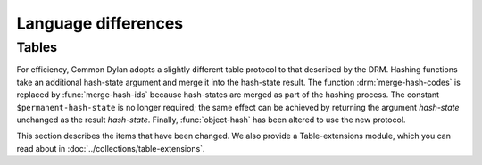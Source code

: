 Language differences
====================

.. current-library:: dylan
.. current-module:: dylan

Tables
------

For efficiency, Common Dylan adopts a slightly different table protocol
to that described by the DRM. Hashing functions take an additional
hash-state argument and merge it into the hash-state result. The
function :drm:`merge-hash-codes` is replaced by :func:`merge-hash-ids` because
hash-states are merged as part of the hashing process. The constant
``$permanent-hash-state`` is no longer required; the same effect can be
achieved by returning the argument *hash-state* unchanged as the result
*hash-state*. Finally, :func:`object-hash` has been altered to use the new
protocol.

This section describes the items that have been changed. We also provide
a Table-extensions module, which you can read about in
:doc:`../collections/table-extensions`.

.. generic-function:: table-protocol
   :open:

   Returns functions used to implement the iteration protocol for tables.

   :signature: table-protocol *table* => *test-function* *hash-function*

   :parameter table: An instance of :drm:`<table>`.
   :value test-function: An instance of :drm:`<function>`.
   :value hash-function: An instance of :drm:`<function>`.

   :description:

     Returns the functions used to iterate over tables. These functions are
     in turn used to implement the other collection operations on :drm:`<table>`.

     The *test-function* argument is for the table test function, which is
     used to compare table keys. It returns true if, according to the table’s
     equivalence predicate, the keys are members of the same equivalence
     class. Its signature must be::

       test-function *key1* *key2* => *boolean*

     The *hash-function* argument is for the table hash function, which
     computes the hash code of a key. Its signature must be::

       hash-function *key* *initial-state* => *id* *result-state*

     In this signature, *initial-state* is an instance of ``<hash-state>``.
     The hash function computes the hash code of *key*, using the hash
     function that is associated with the table’s equivalence predicate. The
     hash code is returned as two values: an integer *id* and a hash-state
     *result-state*. This *result-state* is obtained by merging the
     *initial-state* with the hash-state that results from hashing *key*.
     The *result-state* may or may not be == to *initial-state*. The
     *initial-state* could be modified by this operation.

.. function:: merge-hash-ids

   Returns a hash ID created by merging two hash IDs.

   :signature: merge-hash-ids *id1* *id2* #key *ordered* => *merged-id*

   :parameter id1: An instance of :drm:`<integer>`.
   :parameter id2: An instance of :drm:`<integer>`.
   :parameter ordered: An instance of :drm:`<boolean>`. Default value: ``#f``.
   :value merged-id: An instance of :drm:`<integer>`.

   :description:

     Computes a new hash ID by merging the argument hash IDs in some
     implementation-dependent way. This can be used, for example, to
     generate a hash ID for an object by combining hash IDs of some of
     its parts.

     The *id1*, *id2* arguments and the return value *merged-id* are all
     integers.

     The *ordered* argument is a boolean, and determines whether the
     algorithm used to the merge the IDs is permitted to be
     order-dependent. If false (the default), the merged result must be
     independent of the order in which the arguments are provided. If
     true, the order of the arguments matters because the algorithm used
     need not be either commutative or associative. It is best to
     provide a true value for *ordered* when possible, as this may
     result in a better distribution of hash IDs. However, *ordered*
     must only be true if that will not cause the hash function to
     violate the second constraint on hash functions, described on page
     :drm:`123 of the DRM <Tables#XREF-1049>`.

.. function:: object-hash

   The hash function for the equivalence predicate ==.

   :signature: object-hash *object* *initial-state* => *hash-id* *result-state*

   :parameter object: An instance of :drm:`<integer>`.
   :parameter initial-state: An instance of ``<hash-state>``.
   :value hash-id: An instance of :drm:`<integer>`.
   :value result-state: An instance of ``<hash-state>``.

   :description:

     Returns a hash code for *object* that corresponds to the
     equivalence predicate ``==``.

     This function is a useful tool for writing hash functions in which
     the object identity of some component of a key is to be used in
     computing the hash code.

     It returns a hash ID (an integer) and the result of merging the
     initial state with the associated hash state for the object,
     computed in some implementation-dependent manner.

